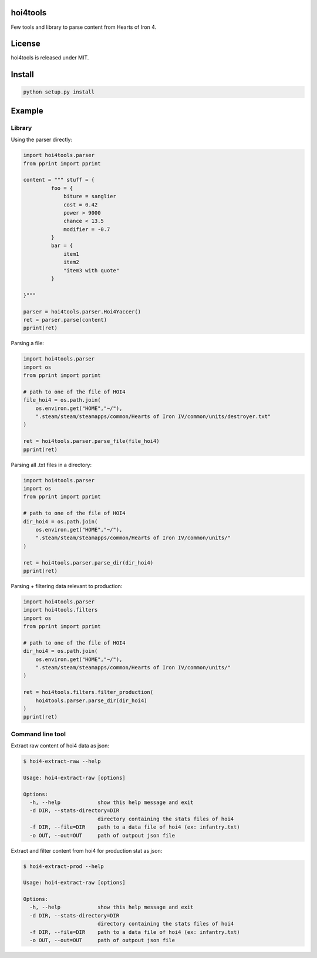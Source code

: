 hoi4tools
=========

Few tools and library to parse content from Hearts of Iron 4.

License
=======

hoi4tools is released under MIT.

Install
=======

.. sourcecode:: bash

  python setup.py install


Example
=======

Library
-------

Using the parser directly:

.. sourcecode:: python

  import hoi4tools.parser
  from pprint import pprint
  
  content = """ stuff = {
           foo = {
               biture = sanglier
               cost = 0.42
               power > 9000
               chance < 13.5
               modifier = -0.7
           }
           bar = {
               item1
               item2
               "item3 with quote"
           }
  
  }"""
  
  parser = hoi4tools.parser.Hoi4Yaccer()
  ret = parser.parse(content)
  pprint(ret)


Parsing a file:

.. sourcecode:: python

  import hoi4tools.parser
  import os
  from pprint import pprint
  
  # path to one of the file of HOI4
  file_hoi4 = os.path.join(
      os.environ.get("HOME","~/"),
      ".steam/steam/steamapps/common/Hearts of Iron IV/common/units/destroyer.txt"
  )
  
  ret = hoi4tools.parser.parse_file(file_hoi4)
  pprint(ret)
  

Parsing all .txt files in a directory:

.. sourcecode:: python

  import hoi4tools.parser
  import os
  from pprint import pprint
  
  # path to one of the file of HOI4
  dir_hoi4 = os.path.join(
      os.environ.get("HOME","~/"),
      ".steam/steam/steamapps/common/Hearts of Iron IV/common/units/"
  )
  
  ret = hoi4tools.parser.parse_dir(dir_hoi4)
  pprint(ret)


Parsing + filtering data relevant to production:

.. sourcecode:: python

  import hoi4tools.parser
  import hoi4tools.filters
  import os
  from pprint import pprint
  
  # path to one of the file of HOI4
  dir_hoi4 = os.path.join(
      os.environ.get("HOME","~/"),
      ".steam/steam/steamapps/common/Hearts of Iron IV/common/units/"
  )
  
  ret = hoi4tools.filters.filter_production(
      hoi4tools.parser.parse_dir(dir_hoi4)
  )
  pprint(ret)

Command line tool
-----------------

Extract raw content of hoi4 data as json:

.. sourcecode:: bash

  $ hoi4-extract-raw --help

  Usage: hoi4-extract-raw [options]
  
  Options:
    -h, --help            show this help message and exit
    -d DIR, --stats-directory=DIR
                          directory containing the stats files of hoi4
    -f DIR, --file=DIR    path to a data file of hoi4 (ex: infantry.txt)
    -o OUT, --out=OUT     path of outpout json file


Extract and filter content from hoi4 for production stat as json:

.. sourcecode:: bash

  $ hoi4-extract-prod --help

  Usage: hoi4-extract-raw [options]
  
  Options:
    -h, --help            show this help message and exit
    -d DIR, --stats-directory=DIR
                          directory containing the stats files of hoi4
    -f DIR, --file=DIR    path to a data file of hoi4 (ex: infantry.txt)
    -o OUT, --out=OUT     path of outpout json file



